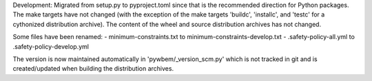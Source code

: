 Development: Migrated from setup.py to pyproject.toml since that is the
recommended direction for Python packages. The make targets have not changed
(with the exception of the make targets 'buildc', 'installc', and 'testc'
for a cythonized distribution archive).
The content of the wheel and source distribution archives has not changed.

Some files have been renamed:
- minimum-constraints.txt to minimum-constraints-develop.txt
- .safety-policy-all.yml to .safety-policy-develop.yml

The version is now maintained automatically in 'pywbem/_version_scm.py'
which is not tracked in git and is created/updated when building the
distribution archives.
